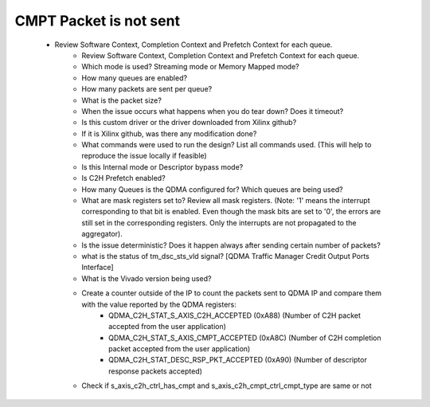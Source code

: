 .. _qdma_debug_topics:

CMPT Packet is not sent
=======================

	* Review Software Context, Completion Context and Prefetch Context for each queue. 
		* Review Software Context, Completion Context and Prefetch Context for each queue. 
		* Which mode is used? Streaming mode or Memory Mapped mode?
		* How many queues are enabled?
		* How many packets are sent per queue?
		* What is the packet size?
		* When the issue occurs what happens when you do tear down? Does it timeout?
		* Is this custom driver or the driver downloaded from Xilinx github?
		* If it is Xilinx github, was there any modification done?
		* What commands were used to run the design? List all commands used. (This will help to reproduce the issue locally if feasible)
		* Is this Internal mode or Descriptor bypass mode?
		* Is C2H Prefetch enabled?
		* How many Queues is the QDMA configured for? Which queues are being used?
		* What are mask registers set to? Review all mask registers. (Note: '1' means the interrupt corresponding to that bit is enabled. Even though the mask bits are set to '0', the errors are still set in the corresponding registers. Only the interrupts are not propagated to the aggregator). 
		* Is the issue deterministic? Does it happen always after sending certain number of packets? 
		* what is the status of tm_dsc_sts_vld signal? [QDMA Traffic Manager Credit Output Ports Interface]
		* What is the Vivado version being used?
		* Create a counter outside of the IP to count the packets sent to QDMA IP and compare them with the value reported by the QDMA registers:
			* QDMA_C2H_STAT_S_AXIS_C2H_ACCEPTED (0xA88) (Number of C2H packet accepted from the user application)
			* QDMA_C2H_STAT_S_AXIS_CMPT_ACCEPTED (0xA8C) (Number of C2H completion packet accepted from the user application)
			* QDMA_C2H_STAT_DESC_RSP_PKT_ACCEPTED (0xA90) (Number of descriptor response packets accepted)
		* Check if s_axis_c2h_ctrl_has_cmpt and s_axis_c2h_cmpt_ctrl_cmpt_type are same or not

